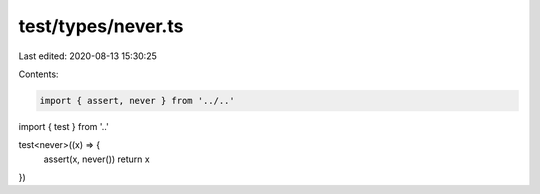 test/types/never.ts
===================

Last edited: 2020-08-13 15:30:25

Contents:

.. code-block:: ts

    import { assert, never } from '../..'
import { test } from '..'

test<never>((x) => {
  assert(x, never())
  return x
})


